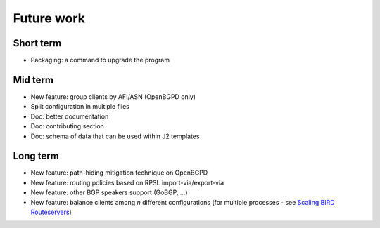 Future work
===========

Short term
----------

- Packaging: a command to upgrade the program

Mid term
--------

- New feature: group clients by AFI/ASN (OpenBGPD only)
- Split configuration in multiple files
- Doc: better documentation
- Doc: contributing section
- Doc: schema of data that can be used within J2 templates

Long term
---------

- New feature: path-hiding mitigation technique on OpenBGPD
- New feature: routing policies based on RPSL import-via/export-via
- New feature: other BGP speakers support (GoBGP, ...)
- New feature: balance clients among *n* different configurations (for multiple processes - see `Scaling BIRD Routeservers <https://ripe73.ripe.net/presentations/115-e-bru-20161026-RIPE73-scaling-bird-routeservers-final.pdf>`_)
